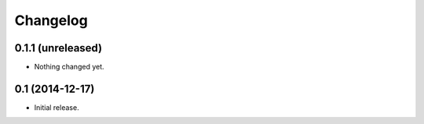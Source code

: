 Changelog
=========


0.1.1 (unreleased)
------------------

- Nothing changed yet.


0.1 (2014-12-17)
----------------

- Initial release.
